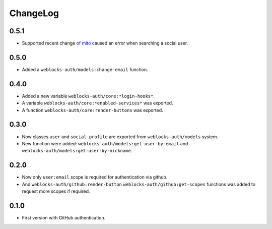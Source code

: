 ===========
 ChangeLog
===========

0.5.1
=====

* Supported recent change `of mito <https://github.com/fukamachi/mito/commit/be0ea57df921aa1beb2045b50a8c2e2e4f8b8955>`_ caused an error when searching a social user.

0.5.0
=====

* Added a ``weblocks-auth/models:change-email`` function.

0.4.0
=====

* Added a new variable ``weblocks-auth/core:*login-hooks*``.
* A variable ``weblocks-auth/core:*enabled-services*`` was exported.
* A function ``weblocks-auth/core:render-buttons`` was exported.

0.3.0
=====

* Now classes ``user`` and ``social-profile`` are exported from ``weblocks-auth/models`` system.
* New function were added: ``weblocks-auth/models:get-user-by-email`` and ``weblocks-auth/models:get-user-by-nickname``.

0.2.0
=====

* Now only ``user:email`` scope is required for authentication
  via github.
* And ``weblocks-auth/github:render-button`` ``weblocks-auth/github:get-scopes``
  functions was added to request more scopes if required.

0.1.0
=====

* First version with GitHub authentication.
